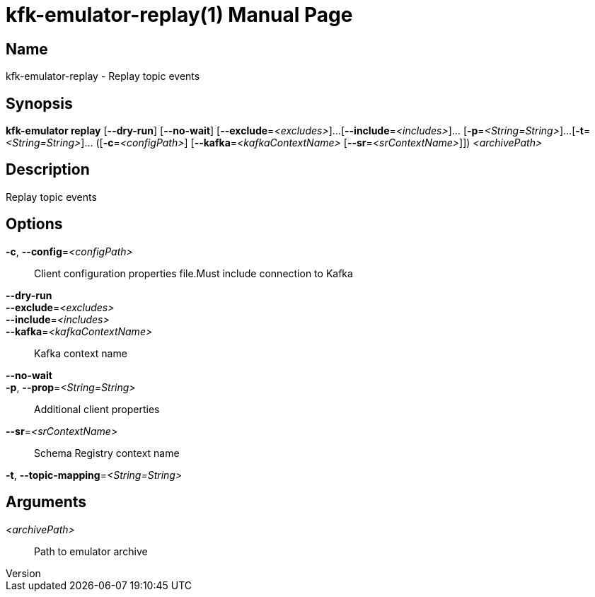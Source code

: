 // tag::picocli-generated-full-manpage[]
// tag::picocli-generated-man-section-header[]
:doctype: manpage
:revnumber: 
:manmanual: Kfk-emulator Manual
:mansource: 
:man-linkstyle: pass:[blue R < >]
= kfk-emulator-replay(1)

// end::picocli-generated-man-section-header[]

// tag::picocli-generated-man-section-name[]
== Name

kfk-emulator-replay - Replay topic events


// end::picocli-generated-man-section-name[]

// tag::picocli-generated-man-section-synopsis[]
== Synopsis

*kfk-emulator replay* [*--dry-run*] [*--no-wait*] [*--exclude*=_<excludes>_]...
                    [*--include*=_<includes>_]... [*-p*=_<String=String>_]...
                    [*-t*=_<String=String>_]... ([*-c*=_<configPath>_]
                    [*--kafka*=_<kafkaContextName>_ [*--sr*=_<srContextName>_]])
                    _<archivePath>_

// end::picocli-generated-man-section-synopsis[]

// tag::picocli-generated-man-section-description[]
== Description

Replay topic events


// end::picocli-generated-man-section-description[]

// tag::picocli-generated-man-section-options[]
== Options

*-c*, *--config*=_<configPath>_::
  Client configuration properties file.Must include connection to Kafka

*--dry-run*::
  

*--exclude*=_<excludes>_::
  

*--include*=_<includes>_::
  

*--kafka*=_<kafkaContextName>_::
  Kafka context name

*--no-wait*::
  

*-p*, *--prop*=_<String=String>_::
  Additional client properties

*--sr*=_<srContextName>_::
  Schema Registry context name

*-t*, *--topic-mapping*=_<String=String>_::
  

// end::picocli-generated-man-section-options[]

// tag::picocli-generated-man-section-arguments[]
== Arguments

_<archivePath>_::
  Path to emulator archive

// end::picocli-generated-man-section-arguments[]

// tag::picocli-generated-man-section-commands[]
// end::picocli-generated-man-section-commands[]

// tag::picocli-generated-man-section-exit-status[]
// end::picocli-generated-man-section-exit-status[]

// tag::picocli-generated-man-section-footer[]
// end::picocli-generated-man-section-footer[]

// end::picocli-generated-full-manpage[]
